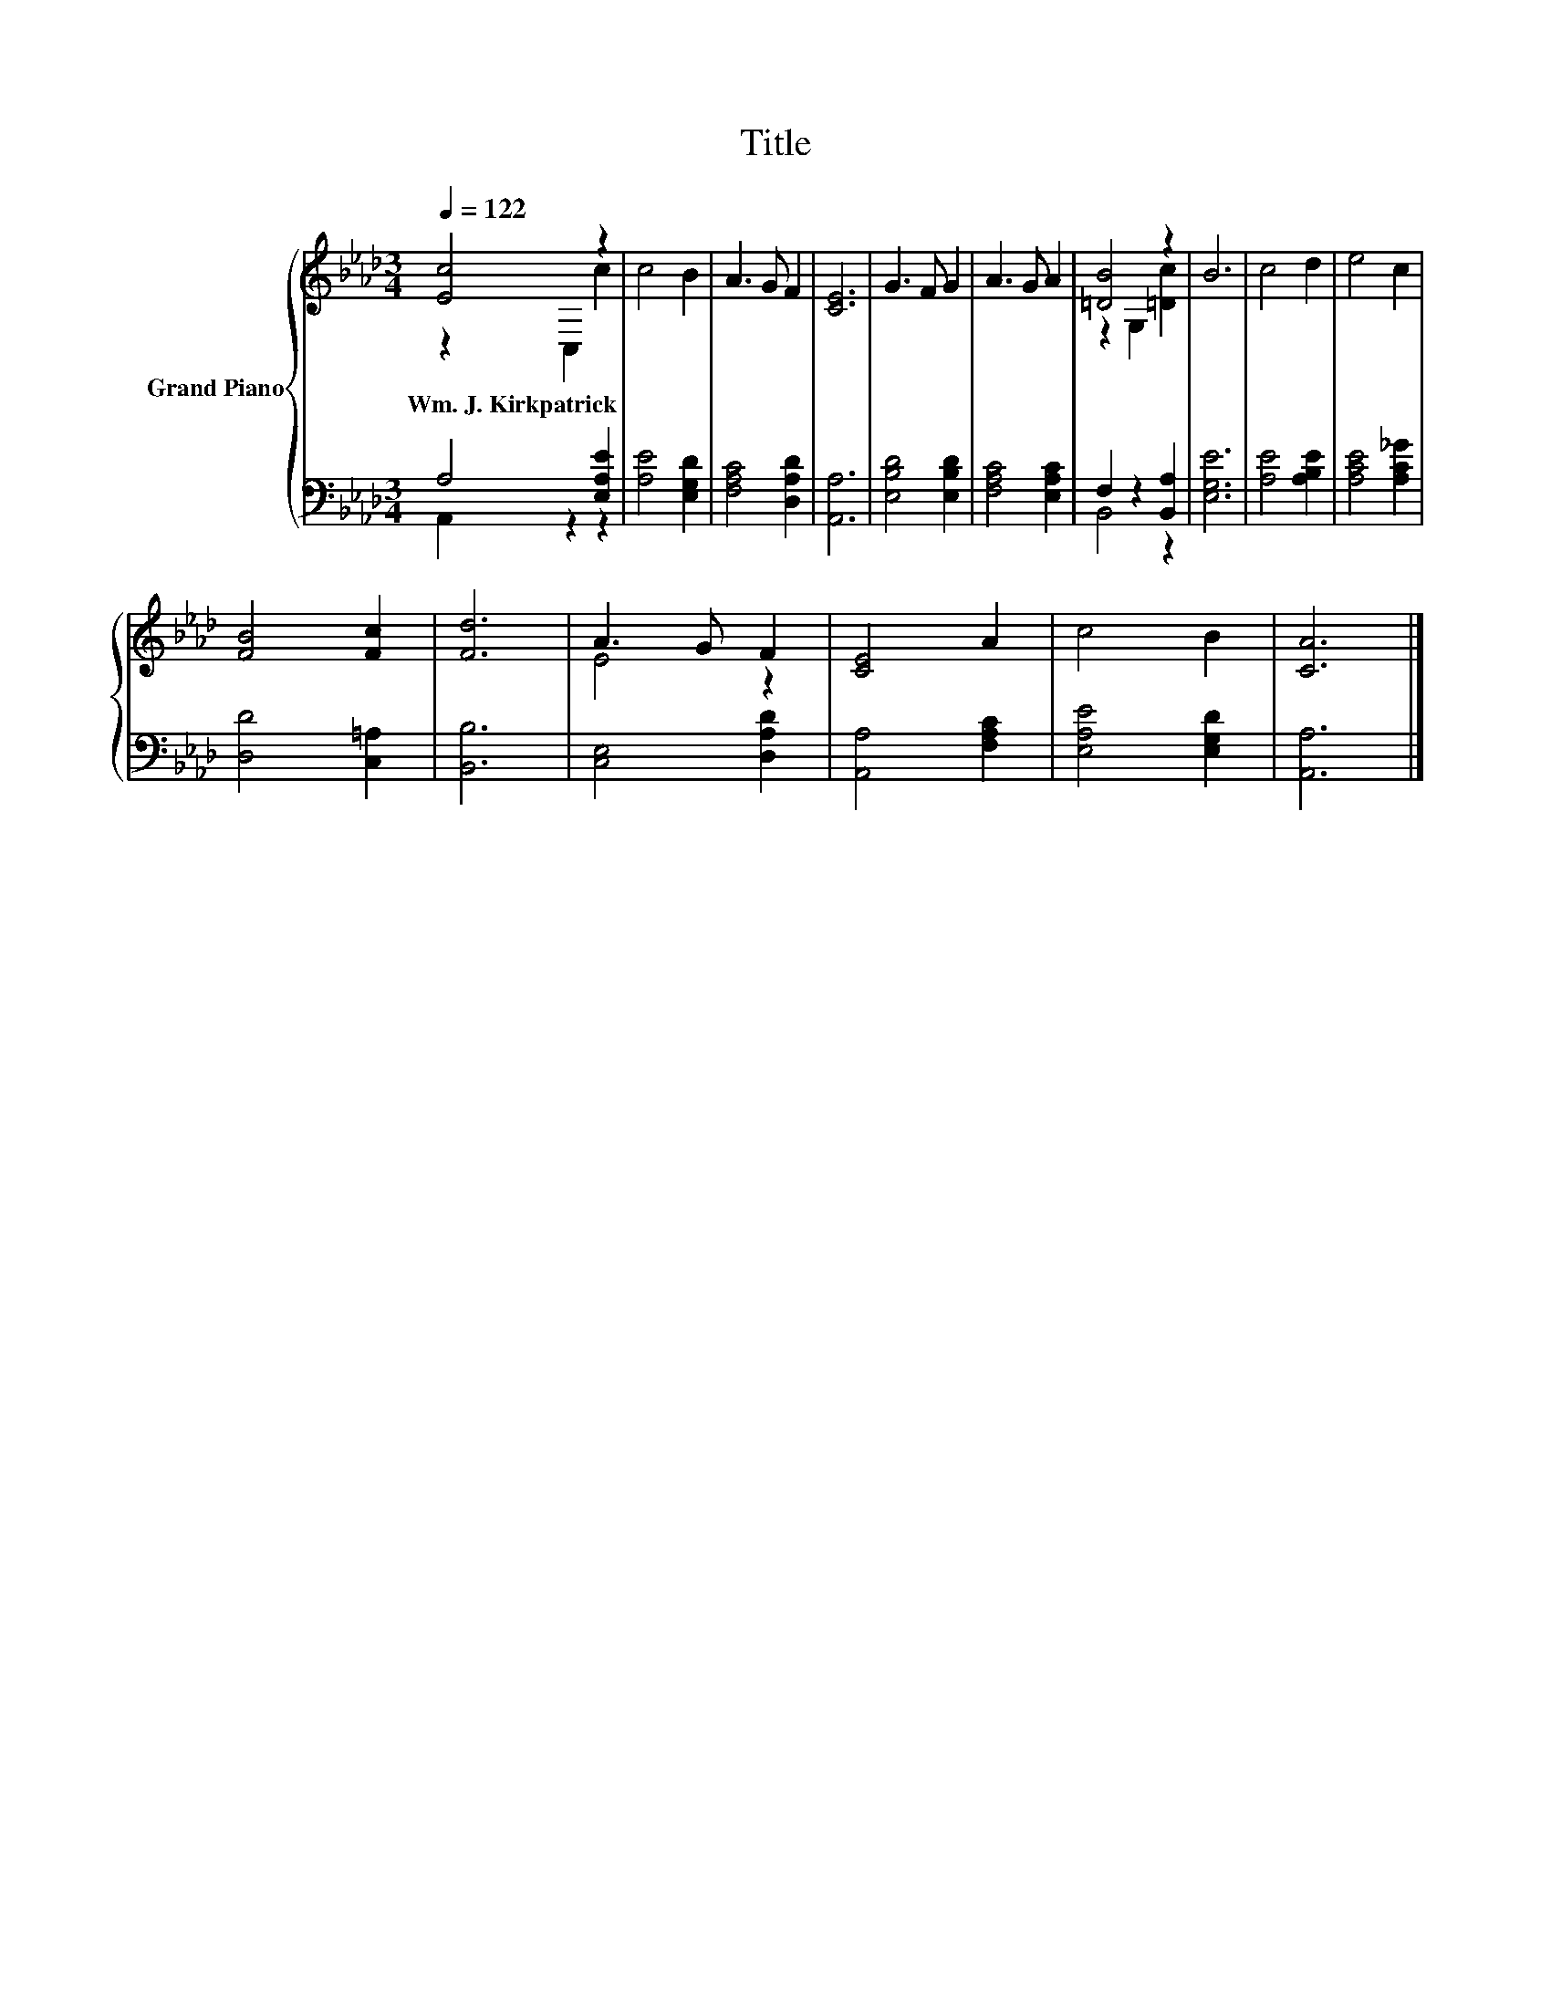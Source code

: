 X:1
T:Title
%%score { ( 1 2 ) | ( 3 4 ) }
L:1/8
Q:1/4=122
M:3/4
K:Ab
V:1 treble nm="Grand Piano"
V:2 treble 
V:3 bass 
V:4 bass 
V:1
 [Ec]4 z2 | c4 B2 | A3 G F2 | [CE]6 | G3 F G2 | A3 G A2 | [=DB]4 z2 | B6 | c4 d2 | e4 c2 | %10
w: Wm.~J.~Kirkpatrick||||||||||
 [FB]4 [Fc]2 | [Fd]6 | A3 G F2 | [CE]4 A2 | c4 B2 | [CA]6 |] %16
w: ||||||
V:2
 z2 C,2 c2 | x6 | x6 | x6 | x6 | x6 | z2 G,2 [=Dc]2 | x6 | x6 | x6 | x6 | x6 | E4 z2 | x6 | x6 | %15
 x6 |] %16
V:3
 A,4 [E,A,E]2 | [A,E]4 [E,G,D]2 | [F,A,C]4 [D,A,D]2 | [A,,A,]6 | [E,B,D]4 [E,B,D]2 | %5
 [F,A,C]4 [E,A,C]2 | F,2 z2 [B,,A,]2 | [E,G,E]6 | [A,E]4 [A,B,E]2 | [A,CE]4 [A,C_G]2 | %10
 [D,D]4 [C,=A,]2 | [B,,B,]6 | [C,E,]4 [D,A,D]2 | [A,,A,]4 [F,A,C]2 | [E,A,E]4 [E,G,D]2 | %15
 [A,,A,]6 |] %16
V:4
 A,,2 z2 z2 | x6 | x6 | x6 | x6 | x6 | B,,4 z2 | x6 | x6 | x6 | x6 | x6 | x6 | x6 | x6 | x6 |] %16

